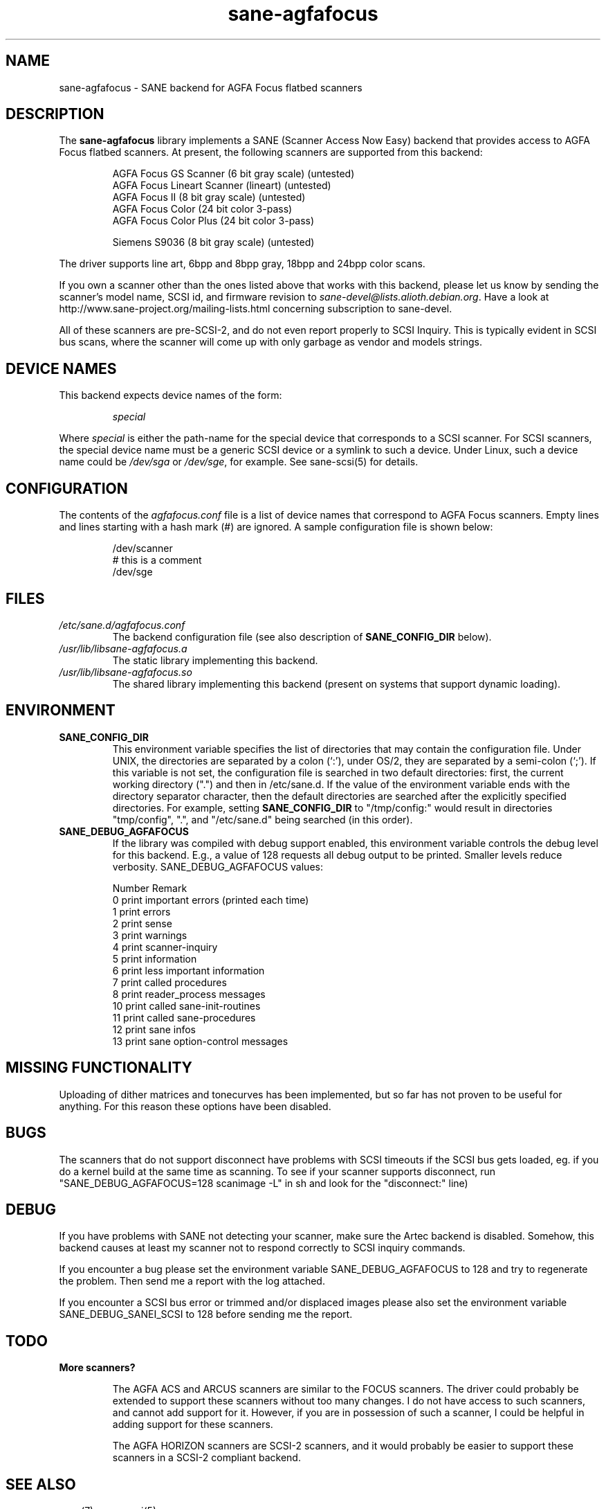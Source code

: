 .TH sane\-agfafocus 5 "10 Jul 2008" "@PACKAGEVERSION@" "SANE Scanner Access Now Easy"
.IX sane\-agfafocus
.SH NAME
sane\-agfafocus \- SANE backend for AGFA Focus flatbed scanners
.SH DESCRIPTION
The
.B sane\-agfafocus
library implements a SANE (Scanner Access Now Easy) backend that
provides access to AGFA Focus flatbed scanners. At present, the following
scanners are supported from this backend:
.PP
.RS
AGFA Focus GS Scanner (6 bit gray scale) (untested)
.br
AGFA Focus Lineart Scanner (lineart) (untested)
.br
AGFA Focus II (8 bit gray scale) (untested)
.br
AGFA Focus Color (24 bit color 3-pass)
.br
AGFA Focus Color Plus (24 bit color 3-pass)
.br
.PP
Siemens S9036 (8 bit gray scale) (untested)
.br
.RE
.PP
The driver supports line art, 6bpp and 8bpp gray, 18bpp and 24bpp
color scans.
.PP
If you own a scanner other than the ones listed above that works with
this backend, please let us know by sending the scanner's model name,
SCSI id, and firmware revision to
.IR sane\-devel@lists.alioth.debian.org .
Have a look at http://www.sane\-project.org/mailing\-lists.html
concerning subscription to sane\-devel.
.PP
All of these scanners are pre-SCSI-2, and do not even report properly
to SCSI Inquiry.  This is typically evident in SCSI bus scans, where
the scanner will come up with only garbage as vendor and models strings.

.SH "DEVICE NAMES"
This backend expects device names of the form:
.PP
.RS
.I special
.RE
.PP
Where
.I special
is either the path-name for the special device that corresponds to a
SCSI scanner. For SCSI scanners, the special device name must be a
generic SCSI device or a symlink to such a device.  Under Linux, such
a device name could be
.I /dev/sga
or
.IR /dev/sge ,
for example.  See sane\-scsi(5) for details.
.SH CONFIGURATION
The contents of the
.I agfafocus.conf
file is a list of device names that correspond to AGFA Focus
scanners.  Empty lines and lines starting with a hash mark (#) are
ignored.  A sample configuration file is shown below:
.PP
.RS
/dev/scanner
.br
# this is a comment
.br
/dev/sge
.RE

.PP
.SH FILES
.TP
.I /etc/sane.d/agfafocus.conf
The backend configuration file (see also description of
.B SANE_CONFIG_DIR
below).
.TP
.I /usr/lib/libsane\-agfafocus.a
The static library implementing this backend.
.TP
.I /usr/lib/libsane\-agfafocus.so
The shared library implementing this backend (present on systems that
support dynamic loading).
.SH ENVIRONMENT
.TP
.B SANE_CONFIG_DIR
This environment variable specifies the list of directories that may
contain the configuration file.  Under UNIX, the directories are
separated by a colon (`:'), under OS/2, they are separated by a
semi-colon (`;').  If this variable is not set, the configuration file
is searched in two default directories: first, the current working
directory (".") and then in /etc/sane.d.  If the value of the
environment variable ends with the directory separator character, then
the default directories are searched after the explicitly specified
directories.  For example, setting
.B SANE_CONFIG_DIR
to "/tmp/config:" would result in directories "tmp/config", ".", and
"/etc/sane.d" being searched (in this order).
.TP
.B SANE_DEBUG_AGFAFOCUS
If the library was compiled with debug support enabled, this environment
variable controls the debug level for this backend. E.g., a value of 128
requests all debug output to be printed. Smaller levels reduce verbosity.
SANE_DEBUG_AGFAFOCUS values:

.sp
.ft CR
.nf
Number  Remark
\
 0       print important errors (printed each time)
 1       print errors
 2       print sense
 3       print warnings
 4       print scanner-inquiry
 5       print information
 6       print less important information
 7       print called procedures
 8       print reader_process messages
 10      print called sane\-init-routines
 11      print called sane\-procedures
 12      print sane infos
 13      print sane option-control messages
.fi
.ft R

.SH MISSING FUNCTIONALITY

Uploading of dither matrices and tonecurves has been implemented, but
so far has not proven to be useful for anything.  For this reason
these options have been disabled.

.SH BUGS
The scanners that do not support disconnect have problems with SCSI
timeouts if the SCSI bus gets loaded, eg. if you do a kernel build at
the same time as scanning.  To see if your scanner supports
disconnect, run "SANE_DEBUG_AGFAFOCUS=128 scanimage \-L" in sh and look
for the "disconnect:" line)

.SH DEBUG
If you have problems with SANE not detecting your scanner, make sure the
Artec backend is disabled.  Somehow, this backend causes at least my scanner
not to respond correctly to SCSI inquiry commands.
.PP
If you encounter a bug please set the environment variable
SANE_DEBUG_AGFAFOCUS to 128 and try to regenerate the problem. Then
send me a report with the log attached.
.PP
If you encounter a SCSI bus error or trimmed and/or displaced images please
also set the environment variable SANE_DEBUG_SANEI_SCSI to 128 before sending
me the report.

.SH TODO
.TP
.B More scanners?

The AGFA ACS and ARCUS scanners are similar to the FOCUS scanners.
The driver could probably be extended to support these scanners
without too many changes.  I do not have access to such scanners, and
cannot add support for it.  However, if you are in possession of such
a scanner, I could be helpful in adding support for these scanners.

The AGFA HORIZON scanners are SCSI-2 scanners, and it would probably
be easier to support these scanners in a SCSI-2 compliant backend.
.SH SEE ALSO
sane(7), sane\-scsi(5)

.SH AUTHOR

Ingo Schneider and Karl Anders \[/O]ygard.

